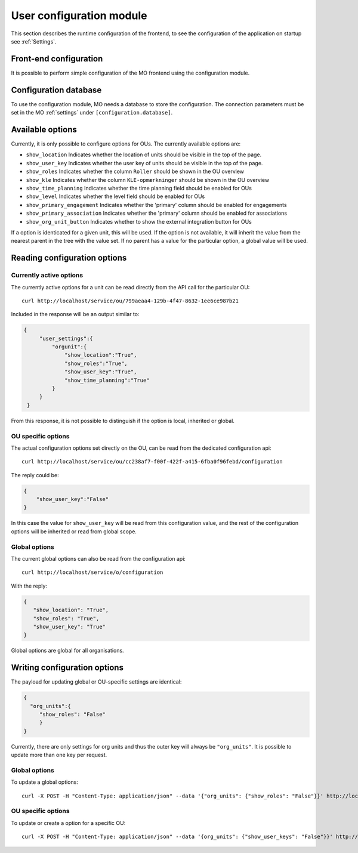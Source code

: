 .. _user_configuration:

User configuration module
=========================

This section describes the runtime configuration of the frontend, to see the
configuration of the application on startup see :ref:`Settings`.

Front-end configuration
-----------------------

It is possible to perform simple configuration of the MO frontend using the
configuration module.


.. _configuration_database:

Configuration database
----------------------

To use the configuration module, MO needs a database to store the configuration.
The connection parameters must be set in the MO :ref:`settings` under
``[configuration.database]``.


Available options
-----------------
Currently, it is only possible to configure options for OUs. The currently
available options are:

* ``show_location`` Indicates whether the location of units should be visible
  in the top of the page.
* ``show_user_key`` Indicates whether the user key of units should be visible
  in the top of the page.
* ``show_roles`` Indicates whether the column ``Roller`` should be shown in
  the OU overview
* ``show_kle`` Indicates whether the column ``KLE-opmærkninger`` should be
  shown in the OU overview
* ``show_time_planning`` Indicates whether the time planning field should be
  enabled for OUs
* ``show_level`` Indicates whether the level field should be enabled for OUs
* ``show_primary_engagement`` Indicates whether the 'primary' column should be enabled for engagements
* ``show_primary_association`` Indicates whether the 'primary' column should be enabled for associations
* ``show_org_unit_button`` Indicates whether to show the external integration button for OUs

If a option is identicated for a given unit, this will be used. If the option
is not available, it will inherit the value from the nearest parent in the
tree with the value set. If no parent has a value for the particular option,
a global value will be used.


Reading configuration options
-----------------------------

Currently active options
^^^^^^^^^^^^^^^^^^^^^^^^

The currently active options for a unit can be read directly from the API call
for the particular OU: ::

  curl http://localhost/service/ou/799aeaa4-129b-4f47-8632-1ee6ce987b21

Included in the response will be an output similar to:

.. code-block:: json

   {
        "user_settings":{
            "orgunit":{
                "show_location":"True",
                "show_roles":"True",
                "show_user_key":"True",
                "show_time_planning":"True"
            }
        }
    }

From this response, it is not possible to distinguish if the option is local,
inherited or global.

OU specific options
^^^^^^^^^^^^^^^^^^^

The actual configuration options set directly on the OU, can be read from the
dedicated configuration api: ::

  curl http://localhost/service/ou/cc238af7-f00f-422f-a415-6fba0f96febd/configuration

The reply could be:

.. code-block:: json

    {
        "show_user_key":"False"
    }

In this case the value for ``show_user_key`` will be read from this configuration
value, and the rest of the configuration options will be inherited or read from
global scope.

Global options
^^^^^^^^^^^^^^

The current global options can also be read from the configuration api: ::

  curl http://localhost/service/o/configuration

With the reply:

.. code-block:: json

    {
       "show_location": "True",
       "show_roles": "True",
       "show_user_key": "True"
    }

Global options are global for all organisations.


Writing configuration options
-----------------------------

The payload for updating global or OU-specific settings are identical:

.. code-block:: json

    {
      "org_units":{
         "show_roles": "False"
         }
    }


Currently, there are only settings for org units and thus the outer key
will always be ``"org_units"``. It is possible to update more than one key per
request.

Global options
^^^^^^^^^^^^^^

To update a global options: ::

  curl -X POST -H "Content-Type: application/json" --data '{"org_units": {"show_roles": "False"}}' http://localhost/service/configuration

OU specific options
^^^^^^^^^^^^^^^^^^^^

To update or create a option for a specific OU: ::

  curl -X POST -H "Content-Type: application/json" --data '{org_units": {"show_user_keys": "False"}}' http://localhost/service/ou/cc238af7-f00f-422f-a415-6fba0f96febd/configuration
